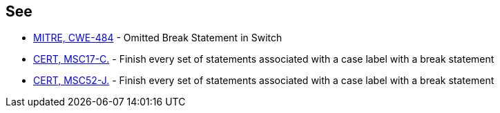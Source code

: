 == See

* http://cwe.mitre.org/data/definitions/484.html[MITRE, CWE-484] - Omitted Break Statement in Switch
* https://www.securecoding.cert.org/confluence/x/YIFLAQ[CERT, MSC17-C.] - Finish every set of statements associated with a case label with a break statement
* https://www.securecoding.cert.org/confluence/x/ewHAAQ[CERT, MSC52-J.] - Finish every set of statements associated with a case label with a break statement